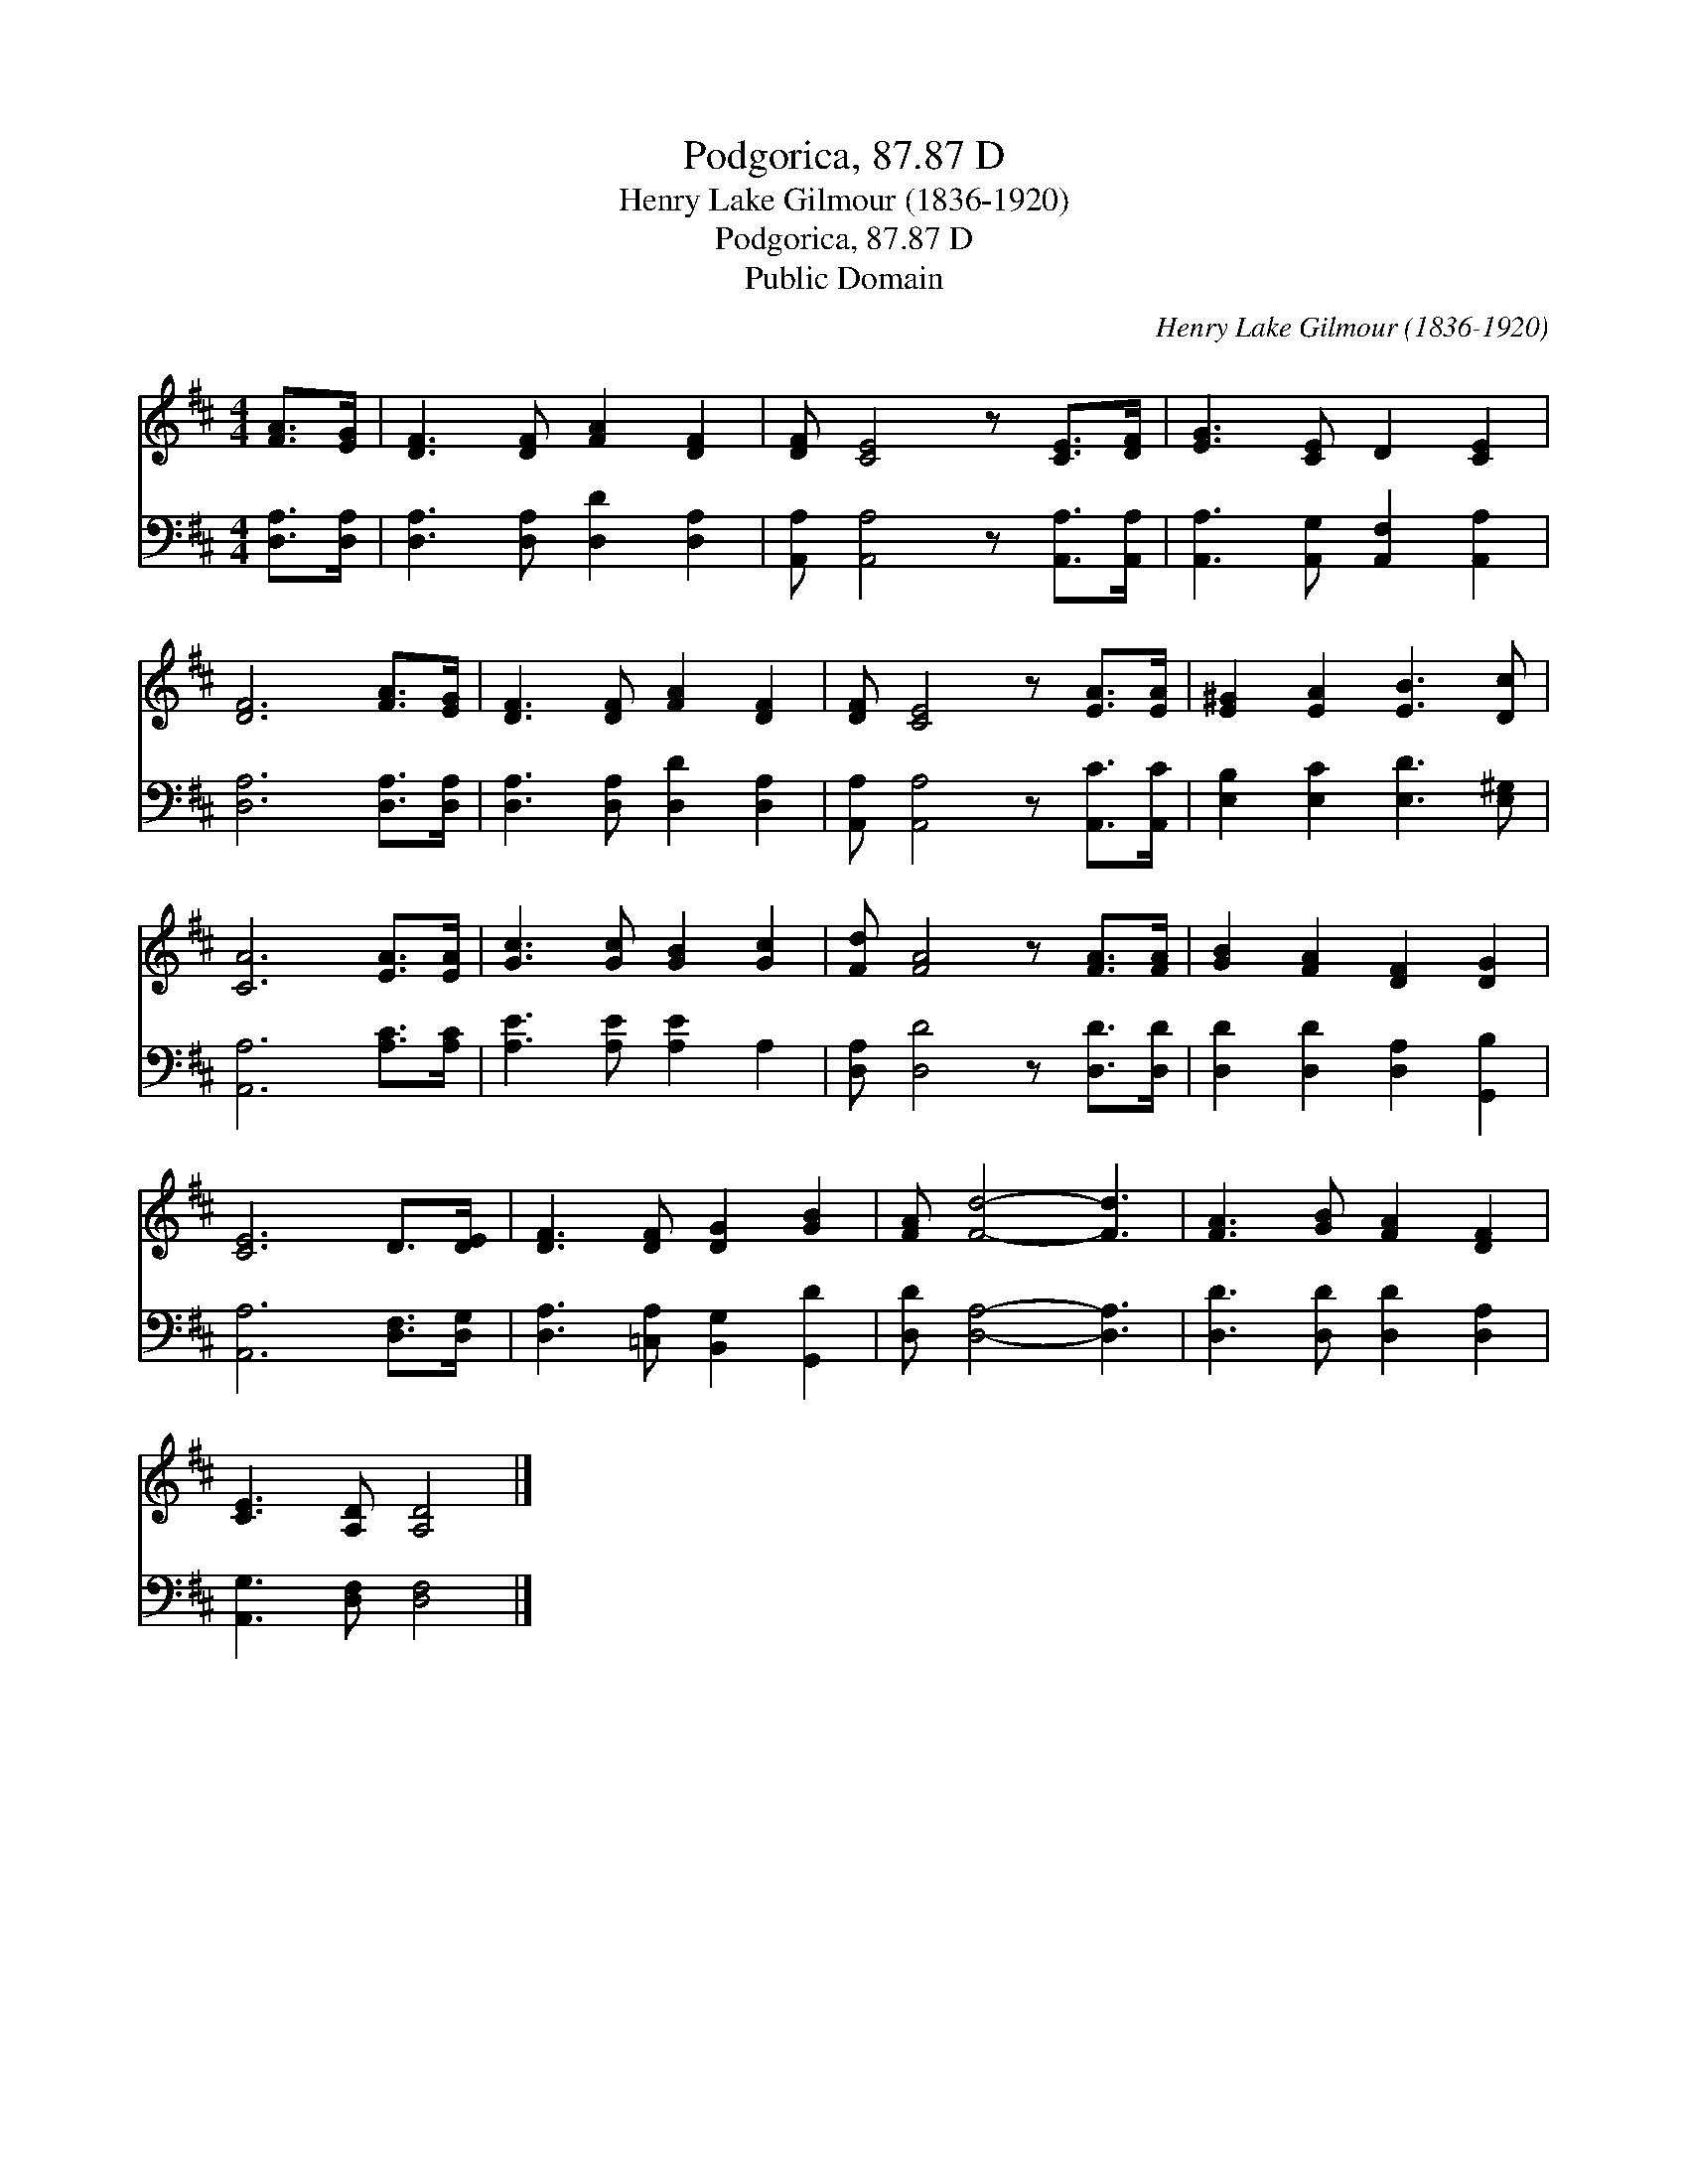 X:1
T:Podgorica, 87.87 D
T:Henry Lake Gilmour (1836-1920)
T:Podgorica, 87.87 D
T:Public Domain
C:Henry Lake Gilmour (1836-1920)
Z:Public Domain
%%score 1 2
L:1/8
M:4/4
K:D
V:1 treble 
V:2 bass 
V:1
 [FA]>[EG] | [DF]3 [DF] [FA]2 [DF]2 | [DF] [CE]4 z [CE]>[DF] | [EG]3 [CE] D2 [CE]2 | %4
 [DF]6 [FA]>[EG] | [DF]3 [DF] [FA]2 [DF]2 | [DF] [CE]4 z [EA]>[EA] | [E^G]2 [EA]2 [EB]3 [Dc] | %8
 [CA]6 [EA]>[EA] | [Gc]3 [Gc] [GB]2 [Gc]2 | [Fd] [FA]4 z [FA]>[FA] | [GB]2 [FA]2 [DF]2 [DG]2 | %12
 [CE]6 D>[DE] | [DF]3 [DF] [DG]2 [GB]2 | [FA] [Fd]4- [Fd]3 | [FA]3 [GB] [FA]2 [DF]2 | %16
 [CE]3 [A,D] [A,D]4 |] %17
V:2
 [D,A,]>[D,A,] | [D,A,]3 [D,A,] [D,D]2 [D,A,]2 | [A,,A,] [A,,A,]4 z [A,,A,]>[A,,A,] | %3
 [A,,A,]3 [A,,G,] [A,,F,]2 [A,,A,]2 | [D,A,]6 [D,A,]>[D,A,] | [D,A,]3 [D,A,] [D,D]2 [D,A,]2 | %6
 [A,,A,] [A,,A,]4 z [A,,C]>[A,,C] | [E,B,]2 [E,C]2 [E,D]3 [E,^G,] | [A,,A,]6 [A,C]>[A,C] | %9
 [A,E]3 [A,E] [A,E]2 A,2 | [D,A,] [D,D]4 z [D,D]>[D,D] | [D,D]2 [D,D]2 [D,A,]2 [G,,B,]2 | %12
 [A,,A,]6 [D,F,]>[D,G,] | [D,A,]3 [=C,A,] [B,,G,]2 [G,,D]2 | [D,D] [D,A,]4- [D,A,]3 | %15
 [D,D]3 [D,D] [D,D]2 [D,A,]2 | [A,,G,]3 [D,F,] [D,F,]4 |] %17

